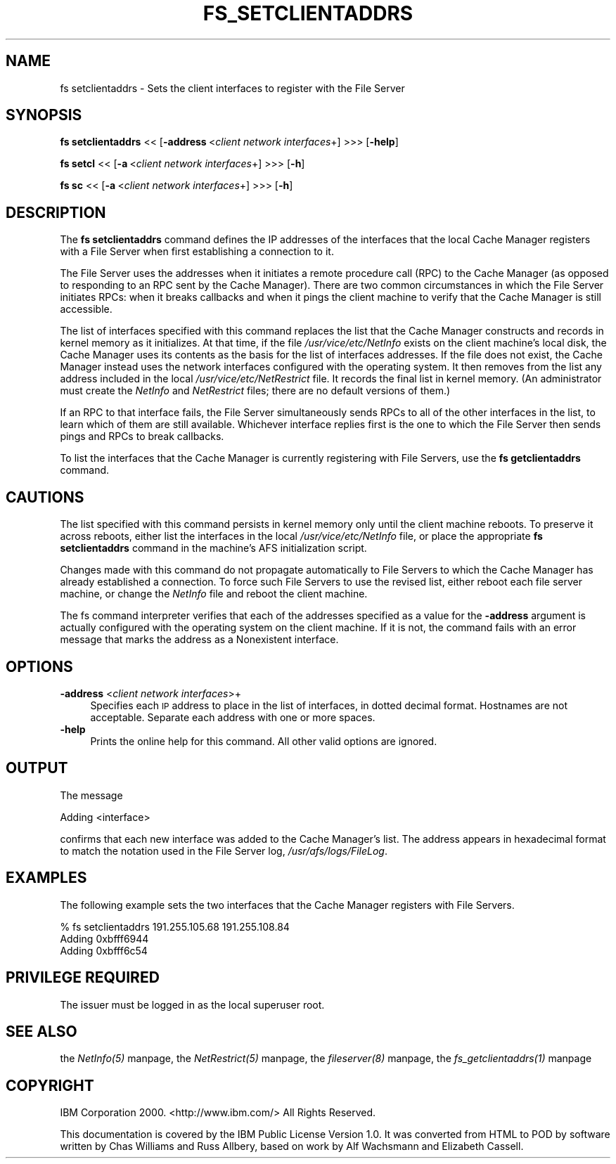 .rn '' }`
''' $RCSfile$$Revision$$Date$
'''
''' $Log$
'''
.de Sh
.br
.if t .Sp
.ne 5
.PP
\fB\\$1\fR
.PP
..
.de Sp
.if t .sp .5v
.if n .sp
..
.de Ip
.br
.ie \\n(.$>=3 .ne \\$3
.el .ne 3
.IP "\\$1" \\$2
..
.de Vb
.ft CW
.nf
.ne \\$1
..
.de Ve
.ft R

.fi
..
'''
'''
'''     Set up \*(-- to give an unbreakable dash;
'''     string Tr holds user defined translation string.
'''     Bell System Logo is used as a dummy character.
'''
.tr \(*W-|\(bv\*(Tr
.ie n \{\
.ds -- \(*W-
.ds PI pi
.if (\n(.H=4u)&(1m=24u) .ds -- \(*W\h'-12u'\(*W\h'-12u'-\" diablo 10 pitch
.if (\n(.H=4u)&(1m=20u) .ds -- \(*W\h'-12u'\(*W\h'-8u'-\" diablo 12 pitch
.ds L" ""
.ds R" ""
'''   \*(M", \*(S", \*(N" and \*(T" are the equivalent of
'''   \*(L" and \*(R", except that they are used on ".xx" lines,
'''   such as .IP and .SH, which do another additional levels of
'''   double-quote interpretation
.ds M" """
.ds S" """
.ds N" """""
.ds T" """""
.ds L' '
.ds R' '
.ds M' '
.ds S' '
.ds N' '
.ds T' '
'br\}
.el\{\
.ds -- \(em\|
.tr \*(Tr
.ds L" ``
.ds R" ''
.ds M" ``
.ds S" ''
.ds N" ``
.ds T" ''
.ds L' `
.ds R' '
.ds M' `
.ds S' '
.ds N' `
.ds T' '
.ds PI \(*p
'br\}
.\"	If the F register is turned on, we'll generate
.\"	index entries out stderr for the following things:
.\"		TH	Title 
.\"		SH	Header
.\"		Sh	Subsection 
.\"		Ip	Item
.\"		X<>	Xref  (embedded
.\"	Of course, you have to process the output yourself
.\"	in some meaninful fashion.
.if \nF \{
.de IX
.tm Index:\\$1\t\\n%\t"\\$2"
..
.nr % 0
.rr F
.\}
.TH FS_SETCLIENTADDRS 1 "OpenAFS" "1/Mar/2006" "AFS Command Reference"
.UC
.if n .hy 0
.if n .na
.ds C+ C\v'-.1v'\h'-1p'\s-2+\h'-1p'+\s0\v'.1v'\h'-1p'
.de CQ          \" put $1 in typewriter font
.ft CW
'if n "\c
'if t \\&\\$1\c
'if n \\&\\$1\c
'if n \&"
\\&\\$2 \\$3 \\$4 \\$5 \\$6 \\$7
'.ft R
..
.\" @(#)ms.acc 1.5 88/02/08 SMI; from UCB 4.2
.	\" AM - accent mark definitions
.bd B 3
.	\" fudge factors for nroff and troff
.if n \{\
.	ds #H 0
.	ds #V .8m
.	ds #F .3m
.	ds #[ \f1
.	ds #] \fP
.\}
.if t \{\
.	ds #H ((1u-(\\\\n(.fu%2u))*.13m)
.	ds #V .6m
.	ds #F 0
.	ds #[ \&
.	ds #] \&
.\}
.	\" simple accents for nroff and troff
.if n \{\
.	ds ' \&
.	ds ` \&
.	ds ^ \&
.	ds , \&
.	ds ~ ~
.	ds ? ?
.	ds ! !
.	ds /
.	ds q
.\}
.if t \{\
.	ds ' \\k:\h'-(\\n(.wu*8/10-\*(#H)'\'\h"|\\n:u"
.	ds ` \\k:\h'-(\\n(.wu*8/10-\*(#H)'\`\h'|\\n:u'
.	ds ^ \\k:\h'-(\\n(.wu*10/11-\*(#H)'^\h'|\\n:u'
.	ds , \\k:\h'-(\\n(.wu*8/10)',\h'|\\n:u'
.	ds ~ \\k:\h'-(\\n(.wu-\*(#H-.1m)'~\h'|\\n:u'
.	ds ? \s-2c\h'-\w'c'u*7/10'\u\h'\*(#H'\zi\d\s+2\h'\w'c'u*8/10'
.	ds ! \s-2\(or\s+2\h'-\w'\(or'u'\v'-.8m'.\v'.8m'
.	ds / \\k:\h'-(\\n(.wu*8/10-\*(#H)'\z\(sl\h'|\\n:u'
.	ds q o\h'-\w'o'u*8/10'\s-4\v'.4m'\z\(*i\v'-.4m'\s+4\h'\w'o'u*8/10'
.\}
.	\" troff and (daisy-wheel) nroff accents
.ds : \\k:\h'-(\\n(.wu*8/10-\*(#H+.1m+\*(#F)'\v'-\*(#V'\z.\h'.2m+\*(#F'.\h'|\\n:u'\v'\*(#V'
.ds 8 \h'\*(#H'\(*b\h'-\*(#H'
.ds v \\k:\h'-(\\n(.wu*9/10-\*(#H)'\v'-\*(#V'\*(#[\s-4v\s0\v'\*(#V'\h'|\\n:u'\*(#]
.ds _ \\k:\h'-(\\n(.wu*9/10-\*(#H+(\*(#F*2/3))'\v'-.4m'\z\(hy\v'.4m'\h'|\\n:u'
.ds . \\k:\h'-(\\n(.wu*8/10)'\v'\*(#V*4/10'\z.\v'-\*(#V*4/10'\h'|\\n:u'
.ds 3 \*(#[\v'.2m'\s-2\&3\s0\v'-.2m'\*(#]
.ds o \\k:\h'-(\\n(.wu+\w'\(de'u-\*(#H)/2u'\v'-.3n'\*(#[\z\(de\v'.3n'\h'|\\n:u'\*(#]
.ds d- \h'\*(#H'\(pd\h'-\w'~'u'\v'-.25m'\f2\(hy\fP\v'.25m'\h'-\*(#H'
.ds D- D\\k:\h'-\w'D'u'\v'-.11m'\z\(hy\v'.11m'\h'|\\n:u'
.ds th \*(#[\v'.3m'\s+1I\s-1\v'-.3m'\h'-(\w'I'u*2/3)'\s-1o\s+1\*(#]
.ds Th \*(#[\s+2I\s-2\h'-\w'I'u*3/5'\v'-.3m'o\v'.3m'\*(#]
.ds ae a\h'-(\w'a'u*4/10)'e
.ds Ae A\h'-(\w'A'u*4/10)'E
.ds oe o\h'-(\w'o'u*4/10)'e
.ds Oe O\h'-(\w'O'u*4/10)'E
.	\" corrections for vroff
.if v .ds ~ \\k:\h'-(\\n(.wu*9/10-\*(#H)'\s-2\u~\d\s+2\h'|\\n:u'
.if v .ds ^ \\k:\h'-(\\n(.wu*10/11-\*(#H)'\v'-.4m'^\v'.4m'\h'|\\n:u'
.	\" for low resolution devices (crt and lpr)
.if \n(.H>23 .if \n(.V>19 \
\{\
.	ds : e
.	ds 8 ss
.	ds v \h'-1'\o'\(aa\(ga'
.	ds _ \h'-1'^
.	ds . \h'-1'.
.	ds 3 3
.	ds o a
.	ds d- d\h'-1'\(ga
.	ds D- D\h'-1'\(hy
.	ds th \o'bp'
.	ds Th \o'LP'
.	ds ae ae
.	ds Ae AE
.	ds oe oe
.	ds Oe OE
.\}
.rm #[ #] #H #V #F C
.SH "NAME"
fs setclientaddrs \- Sets the client interfaces to register with the File Server
.SH "SYNOPSIS"
\fBfs setclientaddrs\fR <<\ [\fB\-address\fR\ <\fIclient\ network\ interfaces\fR+] >>> [\fB\-help\fR]
.PP
\fBfs setcl\fR <<\ [\fB\-a\fR\ <\fIclient\ network\ interfaces\fR+] >>> [\fB\-h\fR]
.PP
\fBfs sc\fR <<\ [\fB\-a\fR\ <\fIclient\ network\ interfaces\fR+] >>> [\fB\-h\fR]
.SH "DESCRIPTION"
The \fBfs setclientaddrs\fR command defines the IP addresses of the
interfaces that the local Cache Manager registers with a File Server when
first establishing a connection to it.
.PP
The File Server uses the addresses when it initiates a remote procedure
call (RPC) to the Cache Manager (as opposed to responding to an RPC sent
by the Cache Manager). There are two common circumstances in which the
File Server initiates RPCs: when it breaks callbacks and when it pings the
client machine to verify that the Cache Manager is still accessible.
.PP
The list of interfaces specified with this command replaces the list that
the Cache Manager constructs and records in kernel memory as it
initializes. At that time, if the file \fI/usr/vice/etc/NetInfo\fR exists on
the client machine's local disk, the Cache Manager uses its contents as
the basis for the list of interfaces addresses. If the file does not
exist, the Cache Manager instead uses the network interfaces configured
with the operating system. It then removes from the list any address
included in the local \fI/usr/vice/etc/NetRestrict\fR file. It records the
final list in kernel memory. (An administrator must create the \fINetInfo\fR
and \fINetRestrict\fR files; there are no default versions of them.)
.PP
If an RPC to that interface fails, the File Server simultaneously sends
RPCs to all of the other interfaces in the list, to learn which of them
are still available. Whichever interface replies first is the one to which
the File Server then sends pings and RPCs to break callbacks.
.PP
To list the interfaces that the Cache Manager is currently registering
with File Servers, use the \fBfs getclientaddrs\fR command.
.SH "CAUTIONS"
The list specified with this command persists in kernel memory only until
the client machine reboots. To preserve it across reboots, either list the
interfaces in the local \fI/usr/vice/etc/NetInfo\fR file, or place the
appropriate \fBfs setclientaddrs\fR command in the machine's AFS
initialization script.
.PP
Changes made with this command do not propagate automatically to File
Servers to which the Cache Manager has already established a
connection. To force such File Servers to use the revised list, either
reboot each file server machine, or change the \fINetInfo\fR file and reboot
the client machine.
.PP
The fs command interpreter verifies that each of the addresses specified
as a value for the \fB\-address\fR argument is actually configured with the
operating system on the client machine. If it is not, the command fails
with an error message that marks the address as a \f(CWNonexistent
interface\fR.
.SH "OPTIONS"
.Ip "\fB\-address\fR <\fIclient network interfaces\fR>+" 4
Specifies each \s-1IP\s0 address to place in the list of interfaces, in dotted
decimal format. Hostnames are not acceptable. Separate each address with
one or more spaces.
.Ip "\fB\-help\fR" 4
Prints the online help for this command. All other valid options are
ignored.
.SH "OUTPUT"
The message
.PP
.Vb 1
\&   Adding <interface>
.Ve
confirms that each new interface was added to the Cache Manager's
list. The address appears in hexadecimal format to match the notation used
in the File Server log, \fI/usr/afs/logs/FileLog\fR.
.SH "EXAMPLES"
The following example sets the two interfaces that the Cache Manager
registers with File Servers.
.PP
.Vb 3
\&   % fs setclientaddrs 191.255.105.68 191.255.108.84
\&   Adding 0xbfff6944
\&   Adding 0xbfff6c54
.Ve
.SH "PRIVILEGE REQUIRED"
The issuer must be logged in as the local superuser root.
.SH "SEE ALSO"
the \fINetInfo(5)\fR manpage,
the \fINetRestrict(5)\fR manpage,
the \fIfileserver(8)\fR manpage,
the \fIfs_getclientaddrs(1)\fR manpage
.SH "COPYRIGHT"
IBM Corporation 2000. <http://www.ibm.com/> All Rights Reserved.
.PP
This documentation is covered by the IBM Public License Version 1.0.  It was
converted from HTML to POD by software written by Chas Williams and Russ
Allbery, based on work by Alf Wachsmann and Elizabeth Cassell.

.rn }` ''
.IX Title "FS_SETCLIENTADDRS 1"
.IX Name "fs setclientaddrs - Sets the client interfaces to register with the File Server"

.IX Header "NAME"

.IX Header "SYNOPSIS"

.IX Header "DESCRIPTION"

.IX Header "CAUTIONS"

.IX Header "OPTIONS"

.IX Item "\fB\-address\fR <\fIclient network interfaces\fR>+"

.IX Item "\fB\-help\fR"

.IX Header "OUTPUT"

.IX Header "EXAMPLES"

.IX Header "PRIVILEGE REQUIRED"

.IX Header "SEE ALSO"

.IX Header "COPYRIGHT"

